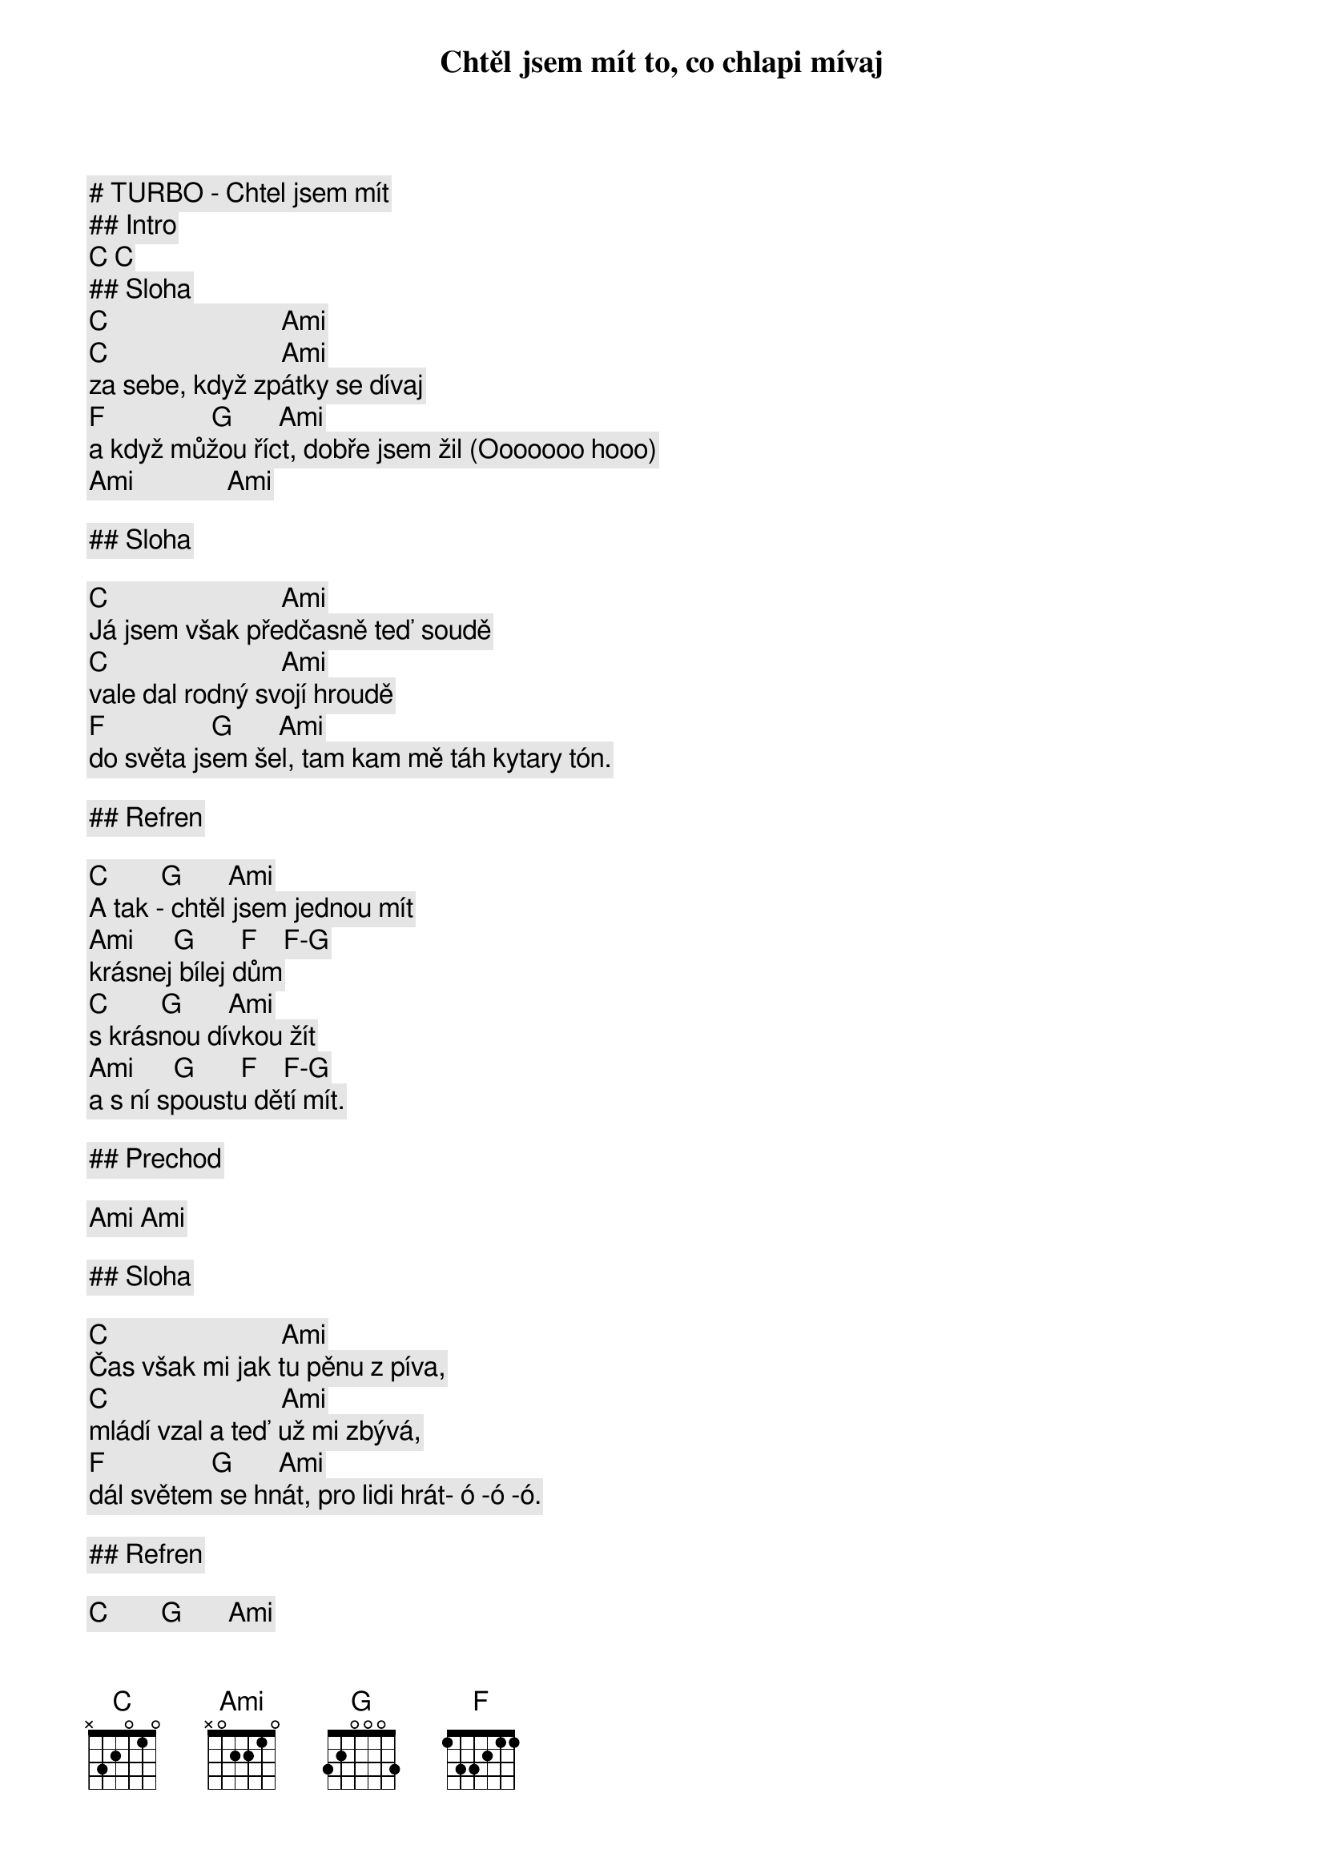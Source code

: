 # TURBO - Chtel jsem mít

## Intro

[C] [C]

## Sloha

[C]                          [Ami]
Chtěl jsem mít to, co chlapi mívaj
[C]                          [Ami]
za sebe, když zpátky se dívaj
[F]                [G]       [Ami]
a když můžou říct, dobře jsem žil (Ooooooo hooo)
[Ami]              [Ami]

## Sloha

[C]                          [Ami]
Já jsem však předčasně teď soudě
[C]                          [Ami]
vale dal rodný svojí hroudě
[F]                [G]       [Ami]
do světa jsem šel, tam kam mě táh kytary tón.

## Refren

        [C]        [G]       [Ami]
A tak - chtěl jsem jednou mít
        [Ami]      [G]       [F]    [F]-[G]
krásnej bílej dům
        [C]        [G]       [Ami]
s krásnou dívkou žít
        [Ami]      [G]       [F]    [F]-[G]
a s ní spoustu dětí mít.

## Prechod

[Ami] [Ami]

## Sloha

[C]                          [Ami]
Čas však mi jak tu pěnu z píva,
[C]                          [Ami]
mládí vzal a teď už mi zbývá,
[F]                [G]       [Ami]
dál světem se hnát, pro lidi hrát- ó -ó -ó.

## Refren

        [C]        [G]       [Ami]
Krásnej dům už mám, 
        [Ami]      [G]       [F]    [F]-[G]
zůstal jsem v něm sám,
        [C]        [G]       [Ami]
já a mých šest strun, 
        [Ami]      [G]       [F]    [F]-[G]
téměř prázdnej dům.
        [C]        [G]       [Ami]
A tak - chtěl jsem jednou mít 
        [Ami]      [G]       [F]    [F]-[G]
krásnej bílej dům, 
        [C]        [G]       [Ami]
s krásnou dívkou žít 
        [Ami]      [G]       [F]    [F]-[G]
a s ní spoustu dětí mít.

(Krasnej dum uz mam ak chceme)

## Outro

[Ami] (nechat zniet